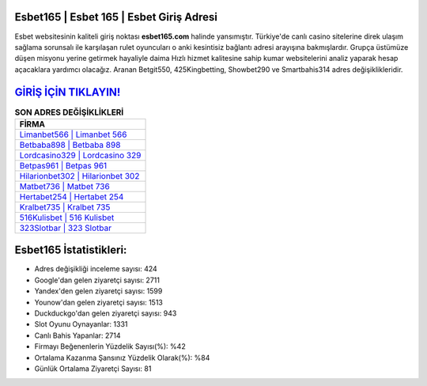 ﻿Esbet165 | Esbet 165 | Esbet Giriş Adresi
===================================

.. image:: images/esbet-giris.jpg
   :width: 600
   
Esbet websitesinin kaliteli giriş noktası **esbet165.com** halinde yansımıştır. Türkiye'de canlı casino sitelerine direk ulaşım sağlama sorunsalı ile karşılaşan rulet oyuncuları o anki kesintisiz bağlantı adresi arayışına bakmışlardır. Grupça üstümüze düşen misyonu yerine getirmek hayaliyle daima Hızlı hizmet kalitesine sahip kumar websitelerini analiz yaparak hesap açacaklara yardımcı olacağız. Aranan Betgit550, 425Kingbetting, Showbet290 ve Smartbahis314 adres değişiklikleridir.

`GİRİŞ İÇİN TIKLAYIN! <https://uclck.me/gonow>`_
==============

.. list-table:: **SON ADRES DEĞİŞİKLİKLERİ**
   :widths: 100
   :header-rows: 1

   * - FİRMA
   * - `Limanbet566 | Limanbet 566 <limanbet566-limanbet-566-limanbet-giris-adresi.html>`_
   * - `Betbaba898 | Betbaba 898 <betbaba898-betbaba-898-betbaba-giris-adresi.html>`_
   * - `Lordcasino329 | Lordcasino 329 <lordcasino329-lordcasino-329-lordcasino-giris-adresi.html>`_	 
   * - `Betpas961 | Betpas 961 <betpas961-betpas-961-betpas-giris-adresi.html>`_	 
   * - `Hilarionbet302 | Hilarionbet 302 <hilarionbet302-hilarionbet-302-hilarionbet-giris-adresi.html>`_ 
   * - `Matbet736 | Matbet 736 <matbet736-matbet-736-matbet-giris-adresi.html>`_
   * - `Hertabet254 | Hertabet 254 <hertabet254-hertabet-254-hertabet-giris-adresi.html>`_	 
   * - `Kralbet735 | Kralbet 735 <kralbet735-kralbet-735-kralbet-giris-adresi.html>`_
   * - `516Kulisbet | 516 Kulisbet <516kulisbet-516-kulisbet-kulisbet-giris-adresi.html>`_
   * - `323Slotbar | 323 Slotbar <323slotbar-323-slotbar-slotbar-giris-adresi.html>`_
	 
Esbet165 İstatistikleri:
===================================	 
* Adres değişikliği inceleme sayısı: 424
* Google'dan gelen ziyaretçi sayısı: 2711
* Yandex'den gelen ziyaretçi sayısı: 1599
* Younow'dan gelen ziyaretçi sayısı: 1513
* Duckduckgo'dan gelen ziyaretçi sayısı: 943
* Slot Oyunu Oynayanlar: 1331
* Canlı Bahis Yapanlar: 2714
* Firmayı Beğenenlerin Yüzdelik Sayısı(%): %42
* Ortalama Kazanma Şansınız Yüzdelik Olarak(%): %84
* Günlük Ortalama Ziyaretçi Sayısı: 81
